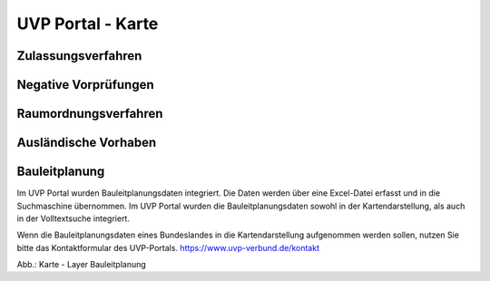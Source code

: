 UVP Portal - Karte
==================

Zulassungsverfahren
-------------------

Negative Vorprüfungen
---------------------

Raumordnungsverfahren
---------------------

Ausländische Vorhaben
---------------------

Bauleitplanung
--------------

Im UVP Portal wurden Bauleitplanungsdaten integriert. Die Daten werden über eine Excel-Datei erfasst und in die Suchmaschine übernommen. Im UVP Portal wurden die Bauleitplanungsdaten sowohl in der Kartendarstellung, als auch in der Volltextsuche integriert.

Wenn die Bauleitplanungsdaten eines Bundeslandes in die Kartendarstellung aufgenommen werden sollen, nutzen Sie bitte das Kontaktformular des UVP-Portals. https://www.uvp-verbund.de/kontakt

.. image:: ../img-ige-ng/bauleitplanung/bauleitplanung_karte.png

Abb.: Karte - Layer Bauleitplanung
